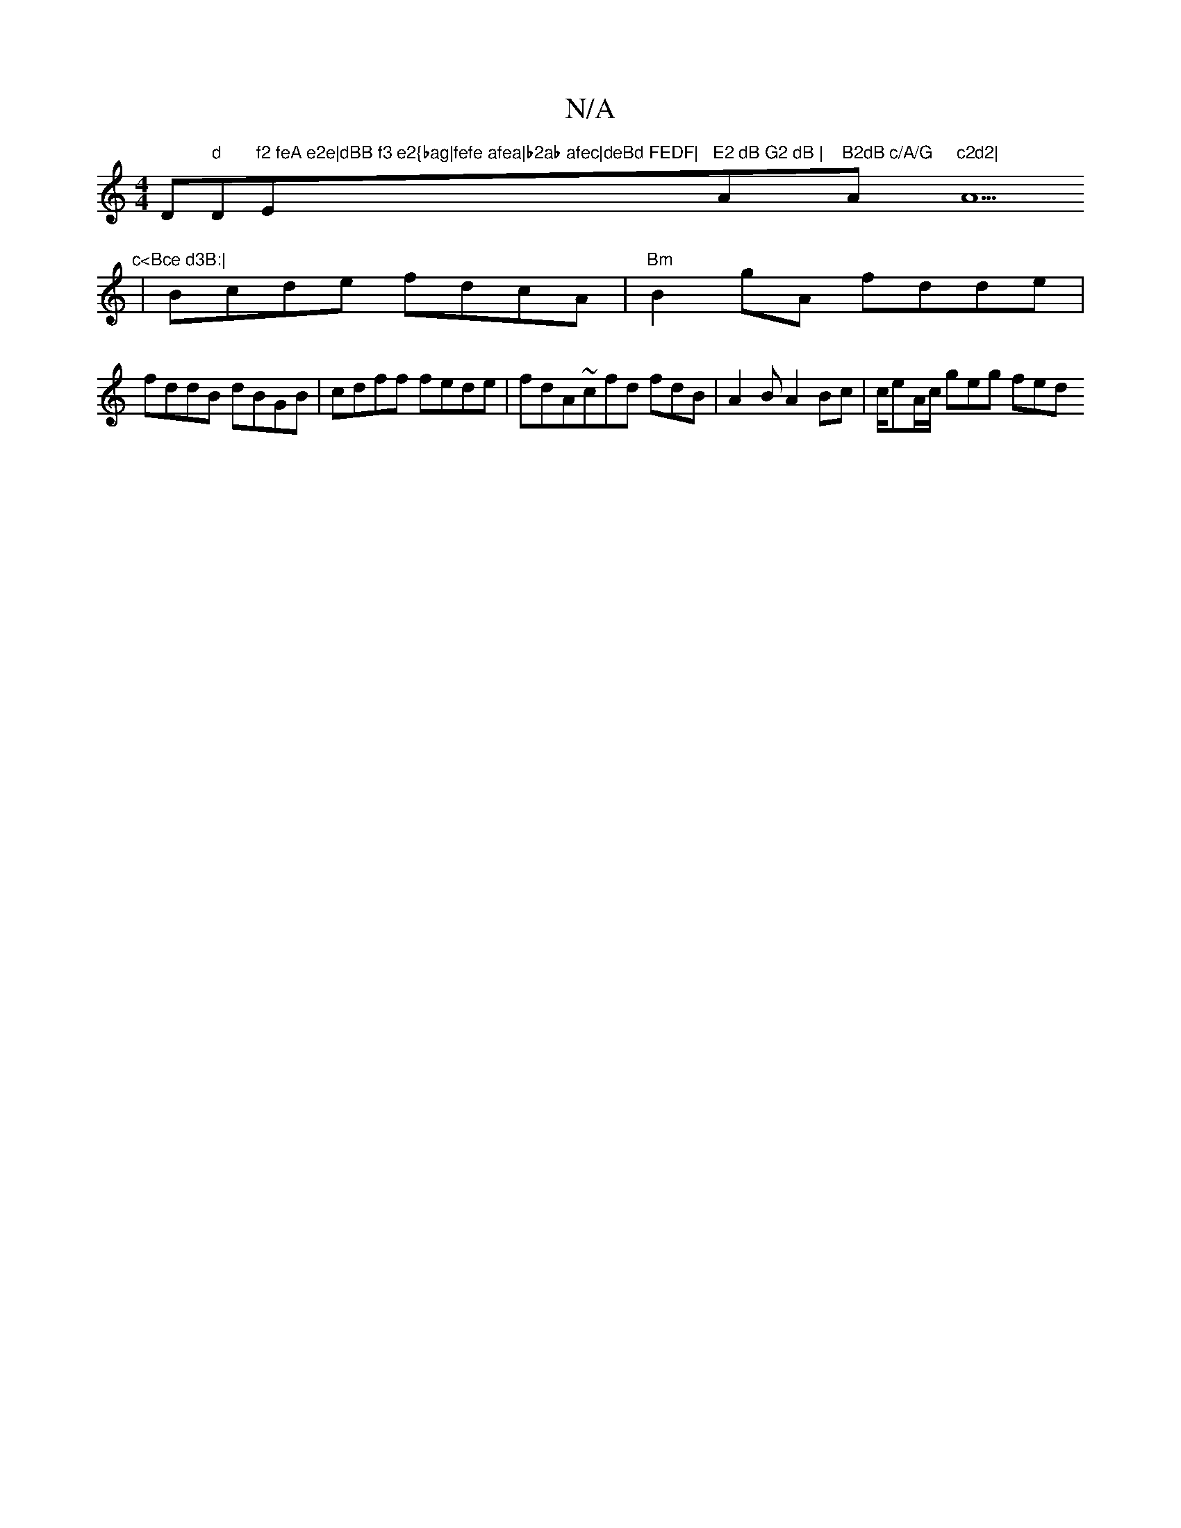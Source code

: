 X:1
T:N/A
M:4/4
R:N/A
K:Cmajor
D"d "D"f2 feA e2e|dBB f3 e2{bag|fefe afea|b2ab afec|deBd FEDF|"Em"E2 dB G2 dB | "A"B2dB c/A/G "A"c2d2|"A9"c<Bce d3B:|
|Bcde fdcA|"Bm"B2gA fdde|
fddB dBGB|cdff fede|fdA~cfd fdB|A2B A2Bc|c/eA/c/ geg fed